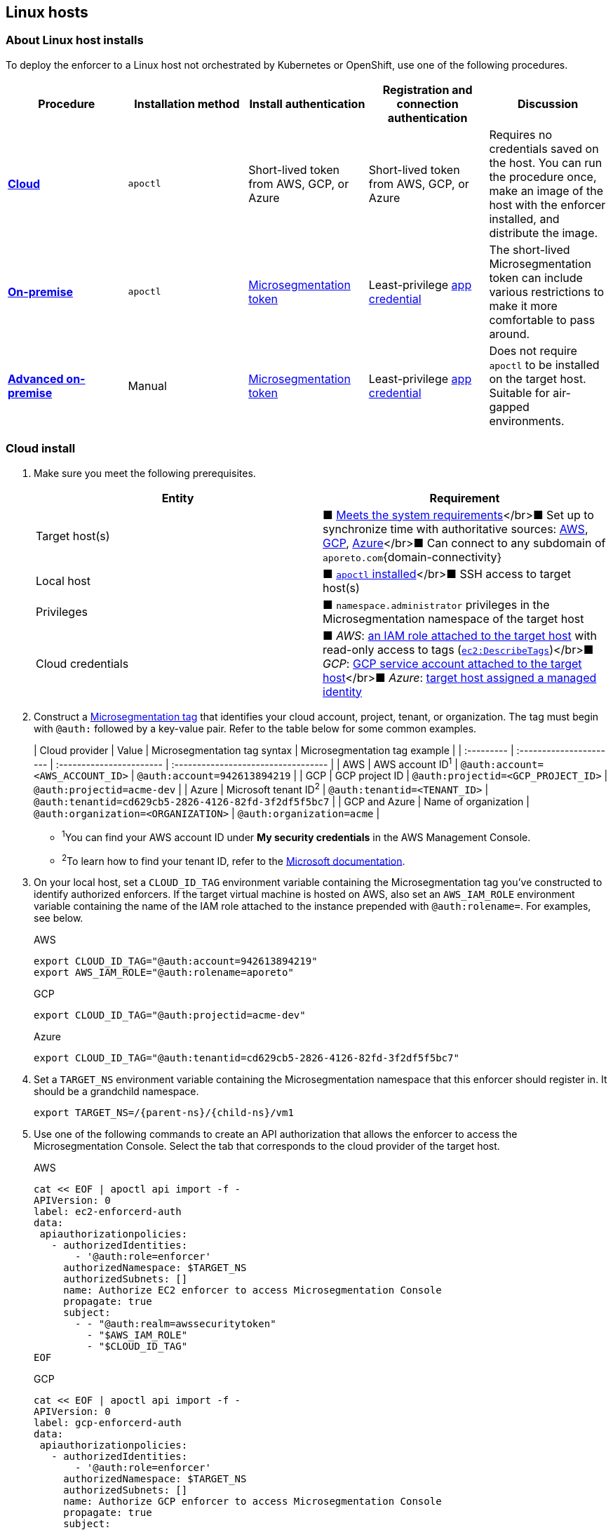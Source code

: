 == Linux hosts

//'''
//
//title: Linux hosts
//type: single
//url: "/saas/start/enforcer/linux/"
//weight: 40
//menu:
//  saas:
//    parent: "deploy-enforcer"
//    identifier: "linux-enforcer"
//canonical: https://docs.aporeto.com/saas/start/enforcer/linux/
//aliases: "/docs/main/installation/install-on-linux/"
//
//'''

=== About Linux host installs

To deploy the enforcer to a Linux host not orchestrated by Kubernetes or OpenShift, use one of the following procedures.

|===
| Procedure | Installation method | Install authentication | Registration and connection authentication | Discussion

| *<<cloud-install,Cloud>>*
| `apoctl`
| Short-lived token from AWS, GCP, or Azure
| Short-lived token from AWS, GCP, or Azure
| Requires no credentials saved on the host. You can run the procedure once, make an image of the host with the enforcer installed, and distribute the image.

| *<<on-premise-install,On-premise>>*
| `apoctl`
| link:../concepts/app-cred-token.adoc[Microsegmentation token]
| Least-privilege link:../concepts/app-cred-token.adoc[app credential]
| The short-lived Microsegmentation token can include various restrictions to make it more comfortable to pass around.

| *<<advanced-on-premise-install,Advanced on-premise>>*
| Manual
| link:../concepts/app-cred-token.adoc[Microsegmentation token]
| Least-privilege link:../concepts/app-cred-token.adoc[app credential]
| Does not require `apoctl` to be installed on the target host. Suitable for air-gapped environments.
|===

[.task]
=== Cloud install

[.procedure]
. Make sure you meet the following prerequisites.
+
|===
| Entity | Requirement

| Target host(s)
| &#9632; link:reqs.adoc[Meets the system requirements]</br>&#9632; Set up to synchronize time with authoritative sources: https://docs.aws.amazon.com/AWSEC2/latest/UserGuide/set-time.html[AWS], https://cloud.google.com/compute/docs/instances/managing-instances#configure-ntp[GCP], https://docs.microsoft.com/en-us/azure/virtual-machines/linux/time-sync[Azure]</br>&#9632; Can connect to any subdomain of `aporeto.com`{domain-connectivity}

| Local host
| &#9632; link:../install-apoctl.adoc[`apoctl` installed]</br>&#9632; SSH access to target host(s)

| Privileges
| &#9632; `namespace.administrator` privileges in the Microsegmentation namespace of the target host

| Cloud credentials
| &#9632; _AWS_: https://aws.amazon.com/blogs/security/easily-replace-or-attach-an-iam-role-to-an-existing-ec2-instance-by-using-the-ec2-console/[an IAM role attached to the target host] with read-only access to tags (https://docs.aws.amazon.com/AWSEC2/latest/UserGuide/iam-policy-structure.html[`ec2:DescribeTags`])</br>&#9632; _GCP_: https://cloud.google.com/compute/docs/access/create-enable-service-accounts-for-instances[GCP service account attached to the target host]</br>&#9632; _Azure_: https://docs.microsoft.com/en-us/azure/active-directory/managed-identities-azure-resources/qs-configure-portal-windows-vmss[target host assigned a managed identity]
|===

. Construct a link:../../concepts/tags-and-identity.adoc[Microsegmentation tag] that identifies your cloud account, project, tenant, or organization.
The tag must begin with `@auth:` followed by a key-value pair.
Refer to the table below for some common examples.
+
| Cloud provider | Value                              | Microsegmentation tag syntax        |  Microsegmentation tag example                       |
 | :--------- | :---------------------- | :----------------------- | :---------------------------------- |
 | AWS            | AWS account ID^1^                  | `@auth:account=<AWS_ACCOUNT_ID>`    | `@auth:account=942613894219`                         |
 | GCP            | GCP project ID                     | `@auth:projectid=<GCP_PROJECT_ID>`  | `@auth:projectid=acme-dev`                           |
 | Azure          | Microsoft tenant ID^2^             | `@auth:tenantid=<TENANT_ID>`        | `@auth:tenantid=cd629cb5-2826-4126-82fd-3f2df5f5bc7` |
 | GCP and Azure  | Name of organization               | `@auth:organization=<ORGANIZATION>` | `@auth:organization=acme`                            |
+
* ^1^You can find your AWS account ID under *My security credentials* in the AWS Management Console.
* ^2^To learn how to find your tenant ID, refer to the https://techcommunity.microsoft.com/t5/Office-365/How-do-you-find-the-tenant-ID/td-p/89018[Microsoft documentation].

. On your local host, set a `CLOUD_ID_TAG` environment variable containing the Microsegmentation tag you've constructed to identify authorized enforcers.
If the target virtual machine is hosted on AWS, also set an `AWS_IAM_ROLE` environment variable containing the name of the IAM role attached to the instance prepended with `@auth:rolename=`.
For examples, see below.
+
AWS
+
[,console]
----
export CLOUD_ID_TAG="@auth:account=942613894219"
export AWS_IAM_ROLE="@auth:rolename=aporeto"
----
+
GCP
+
[,console]
----
export CLOUD_ID_TAG="@auth:projectid=acme-dev"
----
+
Azure
+
[,console]
----
export CLOUD_ID_TAG="@auth:tenantid=cd629cb5-2826-4126-82fd-3f2df5f5bc7"
----

. Set a `TARGET_NS` environment variable containing the Microsegmentation namespace that this enforcer should register in.
It should be a grandchild namespace.
+
[,console,subs="+attributes"]
----
export TARGET_NS=/{parent-ns}/{child-ns}/vm1
----

. Use one of the following commands to create an API authorization that allows the enforcer to access the Microsegmentation Console.
Select the tab that corresponds to the cloud provider of the target host.
+
AWS
+
[,console]
----
cat << EOF | apoctl api import -f -
APIVersion: 0
label: ec2-enforcerd-auth
data:
 apiauthorizationpolicies:
   - authorizedIdentities:
       - '@auth:role=enforcer'
     authorizedNamespace: $TARGET_NS
     authorizedSubnets: []
     name: Authorize EC2 enforcer to access Microsegmentation Console
     propagate: true
     subject:
       - - "@auth:realm=awssecuritytoken"
         - "$AWS_IAM_ROLE"
         - "$CLOUD_ID_TAG"
EOF
----
+
GCP
+
[,console]
----
cat << EOF | apoctl api import -f -
APIVersion: 0
label: gcp-enforcerd-auth
data:
 apiauthorizationpolicies:
   - authorizedIdentities:
       - '@auth:role=enforcer'
     authorizedNamespace: $TARGET_NS
     authorizedSubnets: []
     name: Authorize GCP enforcer to access Microsegmentation Console
     propagate: true
     subject:
       - - "@auth:realm=gcpidentitytoken"
         - "$CLOUD_ID_TAG"
EOF
----
+
Azure
+
[,console]
----
cat << EOF | apoctl api import -f -
APIVersion: 0
label: azure-enforcerd-auth
data:
 apiauthorizationpolicies:
   - authorizedIdentities:
       - '@auth:role=enforcer'
     authorizedNamespace: $TARGET_NS
     authorizedSubnets: []
     name: Authorize Azure enforcer to access Microsegmentation Console
     propagate: true
     subject:
       - - "@auth:realm=azureidentitytoken"
         - "$CLOUD_ID_TAG"
EOF
----

. Retrieve the URL of your Microsegmentation Console API.
+
[,console]
----
echo $MICROSEG_API
----

. Access the target host, such as via SSH.

. Set a `MICROSEG_API` environment variable on the target host containing the URL of the Microsegmentation Console API you just echoed on your local host.
+
[,console,subs="+attributes"]
----
export MICROSEG_API=https://{ctrl-plane-api-url}
----

. Confirm that the host can connect to the Microsegmentation Console API and trusts its certificate.
+
[,console]
----
curl -fsL $MICROSEG_API
----

. Set a `TARGET_NS` environment variable containing the Microsegmentation namespace that this enforcer should register in.
It should be a grandchild namespace.
+
[,console,subs="+attributes"]
----
export TARGET_NS=/{parent-ns}/{child-ns}/vm1
----

. Install `apoctl` using the following command.
+
[,console,subs="+attributes"]
----
sudo curl -o /usr/local/bin/apoctl \
      {download-url}{version}/apoctl/linux/apoctl && \
sudo chmod 755 /usr/local/bin/apoctl
----

. Select the tab that corresponds to the init system of the host and run the provided commands to ensure that any local firewalls are disabled and stopped, as link:reqs.adoc[required].
+
systemd
+
[,console]
----
sudo systemctl disable ufw
sudo systemctl stop ufw
sudo systemctl disable iptables
sudo systemctl stop iptables
sudo systemctl disable firewalld
sudo systemctl stop firewalld
----
+
upstart
+
[,console]
----
sudo disable ufw
sudo stop ufw
sudo disable iptables
sudo stop iptables
sudo disable firewalld
sudo stop firewalld
----
+
initd
+
[,console]
----
sudo /etc/init.d/ufw disable
sudo /etc/init.d/ufw stop
sudo /etc/init.d/iptables disable
sudo /etc/init.d/iptables stop
sudo /etc/init.d/firewalld disable
sudo /etc/init.d/firewalld stop
----

. Use the following command to install the enforcer.
+
[,console,subs="+attributes"]
----
 sudo apoctl enforcer install linux --auth-mode cloud \
                                    --namespace $TARGET_NS \
                                    --api $MICROSEG_API \
                                    --repo {repo-url}{{< version >}}
----
+
[TIP]
====
Refer to <<enforcer-configuration-options,Enforcer configuration options>> if you wish to modify the enforcer's default settings.
You can also run `apoctl enforcer install linux -h` to review its flags.
You can find more information about the `enforcer install linux` command in the link:../../../apoctl/#linux-subsubcommand[`apoctl` reference page].
====

. Open the {console-web-interface}, select *{agent-enforcer}* under *Manage*, and navigate to the enforcer's namespace.
You should find your enforcer listed with a status of *connected*.
Click the enforcer and review its metadata.

. Select {platform-app-dep-map} in the side navigation menu.
You should see your host as a processing unit, with a dashed green line to a `Somewhere` external network.
Your host is in discovery mode.

. Return to your terminal on the target host.

. Remove `apoctl`.
+
[,console]
----
 sudo rm /usr/local/bin/apoctl
----

. Refer to link:../../secure/hosts.adoc[Securing host communications] to learn how to allow the desired traffic and disable discovery mode.

[.task]
=== On-premise install

[.procedure]
. Ensure that you meet the following prerequisites.
+
|===
| Entity | Requirement

| Target host(s)
| &#9632; link:reqs.adoc[Meets the system requirements]</br>&#9632; https://linux.die.net/man/8/ntpd[Set up to synchronize time with authoritative sources]</br>&#9632; https://curl.haxx.se/[curl] installed</br>&#9632; Can connect to the Microsegmentation Console API without TLS interception</br>&#9632; Can connect to any subdomain of `aporeto.com`{domain-connectivity}

| Local host
| &#9632; link:../install-apoctl.adoc[`apoctl` installed]</br>&#9632; SSH access to target host(s)

| Privileges
| &#9632; `namespace.administrator` privileges in the Microsegmentation namespace of the target host +
&#9632; User account on target host can `sudo` to gain root privileges without entering a password
|===

. From your local host, generate a short-lived Microsegmentation token that the enforcer can exchange for an app credential.
You can set a variety of restrictions on this token.
If you're in a hurry, just copy and paste the minimally restricted example below.
The other tabs illustrate optional additional restrictions, such as requiring the enforcer to register in a specified namespace or make its request from a specific subnet.
+
Minimally restricted example
+
[,console]
----
apoctl auth appcred --path ~/.apoctl/default.creds \
                    --restrict-role @auth:role=enforcer \
                    --restrict-role @auth:role=enforcer-installer \
                    --validity 60m
----
+
Fully restricted example
+
[,console,subs="+attributes"]
----
apoctl auth appcred --path ~/.apoctl/default.creds \
                    --restrict-role @auth:role=enforcer \
                    --restrict-role @auth:role=enforcer-installer \
                    --validity 60m \
                    --restrict-namespace /{parent-ns}/{child-ns}/vm1 \
                    --restrict-network 10.0.0.0/8
----
+
Syntax
+
[,console]
----
apoctl auth appcred --path <app-credential-file> \
                    --restrict-role @auth:role=enforcer \
                                    @auth:role=enforcer-installer \
                    --validity <golang-duration> \
                    [--restrict-namespace <namespace>] \
                    [--restrict-network <cidr>]
----

. Retrieve the URL of your Microsegmentation Console API.
+
[,console]
----
echo $MICROSEG_API
----

. Access the target host, such as via SSH.

. Set a `TOKEN` environment variable containing the token you just generated.
We've truncated the example token value below for readability.
+
[,console]
----
export TOKEN=eyJhbGciOiJFUzI1NiIsInR5cCI6IkpXVCJ9.eyJyZWFsbSI6IkNlcnRpZmljYXRlIiwiZGF0YSI6eyJjb21tb25O....
----

. Set a `MICROSEG_API` environment variable containing the URL of the Microsegmentation Console API you just retrieved.
+
[,console]
----
export MICROSEG_API=https://{ctrl-plane-api-url}
----

. Confirm that the host can connect to the Microsegmentation Console API and trusts its certificate.
+
[,console]
----
curl -fsL $MICROSEG_API
----

. Set a `TARGET_NS` environment variable containing the Microsegmentation namespace of this enforcer.
It should be a grandchild namespace.
+
[,console,subs="+attributes"]
----
export TARGET_NS=/{parent-ns}/{child-ns}/vm1
----

. Install `apoctl` using the following command.
+
[,console,subs="+attributes"]
----
sudo curl -o /usr/local/bin/apoctl \
      {download-url}{version}/apoctl/linux/apoctl && \
sudo chmod 755 /usr/local/bin/apoctl
----

. Select the tab that corresponds to the init system of the host and run the provided commands to ensure that any local firewalls are disabled and stopped, as link:reqs.adoc[required].
+
systemd
+
[,console]
----
sudo systemctl disable ufw
sudo systemctl stop ufw
sudo systemctl disable iptables
sudo systemctl stop iptables
sudo systemctl disable firewalld
sudo systemctl stop firewalld
----
+
upstart
+
[,console]
----
sudo disable ufw
sudo stop ufw
sudo disable iptables
sudo stop iptables
sudo disable firewalld
sudo stop firewalld
----
+
initd
+
[,console]
----
sudo /etc/init.d/ufw disable
sudo /etc/init.d/ufw stop
sudo /etc/init.d/iptables disable
sudo /etc/init.d/iptables stop
sudo /etc/init.d/firewalld disable
sudo /etc/init.d/firewalld stop
----

. Use the following command to install the enforcer.
+
[,console,subs="+attributes"]
----
 sudo apoctl enforcer install linux --token $TOKEN \
                                    --auth-mode appcred \
                                    --namespace $TARGET_NS \
                                    --api $MICROSEG_API \
                                    --repo {repo-url}{{< version >}}
----
+
[TIP]
====
Refer to <<enforcer-configuration-options,Enforcer configuration options>> if you wish to modify the enforcer's default settings.
You can also run `apoctl enforcer install linux -h` to review its flags.
You can find more information about the `enforcer install linux` command in the link:../../../apoctl/#linux-subsubcommand[`apoctl` reference page].
====

. Open the {console-web-interface}, select *{agent-enforcer}* under *Manage*, and navigate to the enforcer's namespace.
You should find your enforcer listed with a status of *connected*.
Click the enforcer and review its metadata.

. Select {platform-app-dep-map} in the side navigation menu.
You should see your host as a processing unit, with a dashed green line to a `Somewhere` external network.
Your host is in discovery mode.

. Return to your terminal on the target host.

. Remove `apoctl` and clear `TOKEN`.
+
[,console]
----
 sudo rm /usr/local/bin/apoctl
 export TOKEN=""
----

. Refer to link:../../secure/hosts.adoc[Securing host communications] to learn how to allow the desired traffic and disable discovery mode.

[.task]
=== Advanced on-premise install

[.procedure]
. Ensure that you meet the following prerequisites.
+
|===
| Entity | Requirement

| Target host(s)
| &#9632; link:reqs.adoc[Meets the system requirements]</br>&#9632; https://linux.die.net/man/8/ntpd[Set up to synchronize time with authoritative sources]</br>&#9632; https://curl.haxx.se/[curl] installed</br>&#9632; Can connect to the Microsegmentation Console API without TLS interception</br>&#9632; Can connect to any subdomain of `aporeto.com`{domain-connectivity}

| Local host
| &#9632; link:../install-apoctl.adoc[`apoctl` installed]</br>&#9632; SSH access to target host(s)

| Privileges
| &#9632; `namespace.administrator` privileges in the Microsegmentation namespace of the target host +
&#9632; User account on target host can `sudo` to gain root privileges without entering a password
|===

. From your local host, generate a short-lived Microsegmentation token that the enforcer can exchange for an app credential.
You can set a variety of restrictions on this token.
If you're in a hurry, just copy and paste the minimally restricted example below.
The other tabs illustrate optional additional restrictions, such as requiring the enforcer to register in a specified namespace or make its request from a specific subnet.
+
Minimally restricted example
+
[,console]
----
apoctl auth appcred --path ~/.apoctl/default.creds \
                    --restrict-role @auth:role=enforcer \
                    --validity 60m
----
+
Fully restricted example
+
[,console,subs="+attributes"]
----
apoctl auth appcred --path ~/.apoctl/default.creds \
                    --restrict-role @auth:role=enforcer \
                    --validity 60m \
                    --restrict-namespace /{parent-ns}/{child-ns}/vm1 \
                    --restrict-network 10.0.0.0/8
----
+
Syntax
+
[,console]
----
apoctl auth appcred --path <app-credential-file> \
                    --restrict-role @auth:role=enforcer \
                    --validity <golang-duration> \
                    [--restrict-namespace <namespace>] \
                    [--restrict-network <cidr>]
----

. Retrieve the URL of your Microsegmentation Console API.
+
[,console]
----
echo $MICROSEG_API
----

. Access the target host, such as via SSH.

. Set a `TOKEN` environment variable containing the token you just generated.
We've truncated the example token value below for readability.
+
[,console]
----
export TOKEN=eyJhbGciOiJFUzI1NiIsInR5cCI6IkpXVCJ9.eyJyZWFsbSI6IkNlcnRpZmljYXRlIiwiZGF0YSI6eyJjb21tb25O....
----

. Set a `MICROSEG_API` environment variable containing the URL of the Microsegmentation Console API you just retrieved.
+
[,console,subs="+attributes"]
----
export MICROSEG_API=https://{ctrl-plane-api-url}
----

. Confirm that the host can connect to the Microsegmentation Console API and trusts its certificate.
+
[,console]
----
curl -fsL $MICROSEG_API
----

. We will pull the images from your Microsegmentation Console.
You can review the metadata at `$MICROSEG_API/_meta/config`.
Use the following commands to set environment variables containing the paths to your TUF repository, the RPM/DEB repository, and the GPG key used to sign the packages.
+
[,console]
----
TUF_REPO="$(curl -sfSL $MICROSEG_API/_meta/config | sed -n 's/"//g;s/,//;s/.*tuf: //p;')"
RPM_DEB_REPO="$(curl -sfSL $MICROSEG_API/_meta/config | sed -n 's/"//g;s/,//;s/.*repo: //p;')"
GPG_KEY="$(curl -sfSL $MICROSEG_API/_meta/config | sed -n 's/"//g;s/,//;s/.*repo-signing-key: //p;')"
----

. Set a `TARGET_NS` environment variable containing the Microsegmentation namespace of this enforcer.
It should be a grandchild namespace.
+
[,console,subs="+attributes"]
----
export TARGET_NS=/{parent-ns}/{child-ns}/vm1
----

. Select the tab that corresponds to the init system of the host and run the provided commands to ensure that any local firewalls are disabled and stopped, as link:reqs.adoc[required].
+
systemd
+
[,console]
----
sudo systemctl disable ufw
sudo systemctl stop ufw
sudo systemctl disable iptables
sudo systemctl stop iptables
sudo systemctl disable firewalld
sudo systemctl stop firewalld
----
+
upstart
+
[,console]
----
sudo disable ufw
sudo stop ufw
sudo disable iptables
sudo stop iptables
sudo disable firewalld
sudo stop firewalld
----
+
initd
+
[,console]
----
sudo /etc/init.d/ufw disable
sudo /etc/init.d/ufw stop
sudo /etc/init.d/iptables disable
sudo /etc/init.d/iptables stop
sudo /etc/init.d/firewalld disable
sudo /etc/init.d/firewalld stop
----

. Use the command that corresponds to the operating system of the target host to download and install the enforcer.
+
Ubuntu,language-shell
+
[,console]
----
 curl -fsL $GPG_KEY | sudo apt-key add -
 echo "deb [arch=$(dpkg --print-architecture)] \
 $RPM_DEB_REPO/ubuntu/$(lsb_release -cs) aporeto main" \
 | sudo tee /etc/apt/sources.list.d/aporeto.list
 sudo apt update
 sudo apt install -y prisma-enforcer
----
+
Debian,language-shell
+
[,console]
----
 sudo apt install -y apt-transport-https
 curl -fsL $GPG_KEY | sudo apt-key add -
 echo "deb [arch=$(dpkg --print-architecture)] \
 $RPM_DEB_REPO/debian/$(lsb_release -cs) aporeto main" \
 | sudo tee /etc/apt/sources.list.d/aporeto.list
 sudo apt update
 sudo apt install -y prisma-enforcer
----
+
CentOS,language-shell
+
[,console]
----
 cat << EOF | sudo tee /etc/yum.repos.d/Aporeto.repo
 [Aporeto]
 name=aporeto
 baseurl=$RPM_DEB_REPO/centos/\$releasever/
 gpgkey=$GPG_KEY
 gpgcheck=1
 repo_gpgcheck=1
 enabled=1
 EOF
 sudo yum install -y prisma-enforcer
----
+
RedHat,language-shell
+
[,console]
----
 cat << EOF | sudo tee /etc/yum.repos.d/Aporeto.repo
 [Aporeto]
 name=aporeto
 baseurl=$RPM_DEB_REPO/rhel/\$releasever/
 gpgkey=$GPG_KEY
 gpgcheck=1
 repo_gpgcheck=1
 enabled=1
 EOF
 sudo yum install -y prisma-enforcer
----
+
Amazon Linux 2,language-shell
+
[,console]
----
 cat << EOF | sudo tee /etc/yum.repos.d/Aporeto.repo
 [Aporeto]
 name=aporeto
 baseurl=$RPM_DEB_REPO/nodist/yum/
 gpgkey=$GPG_KEY
 gpgcheck=1
 repo_gpgcheck=1
 enabled=1
 EOF
 sudo yum install -y prisma-enforcer
----

. Issue the command that corresponds to your desired configuration and the init system of the target host.
+
systemd
+
[,console]
----
echo "CNS_AGENT_TOKEN=$TOKEN" | sudo tee -a /var/lib/prisma-enforcer/prisma-enforcer.conf
echo "CNS_AGENT_ENFORCER_FIRST_INSTALL_VERSION=" | sudo tee -a /var/lib/prisma-enforcer/prisma-enforcer.conf
echo "ENFORCERD_TOKEN=$TOKEN" | sudo tee -a /var/lib/prisma-enforcer/prisma-enforcer.conf
echo "ENFORCERD_PERSIST_CREDENTIALS=true" | sudo tee -a /var/lib/prisma-enforcer/prisma-enforcer.conf
echo "ENFORCERD_API=$MICROSEG_API" | sudo tee -a /var/lib/prisma-enforcer/prisma-enforcer.conf
echo "ENFORCERD_ENABLE_HOST_MODE=true" | sudo tee -a /var/lib/prisma-enforcer/prisma-enforcer.conf
echo "ENFORCERD_NAMESPACE=$TARGET_NS" | sudo tee -a /var/lib/prisma-enforcer/prisma-enforcer.conf
echo "CNS_AGENT_TUF_REPO=$TUF_REPO" | sudo tee -a /var/lib/prisma-enforcer/prisma-enforcer.conf
sudo systemctl enable --now prisma-enforcer
sudo systemctl status prisma-enforcer
----
+
upstart
+
[,console]
----
echo "CNS_AGENT_TOKEN=$TOKEN" | sudo tee -a /var/lib/prisma-enforcer/prisma-enforcer.conf
echo "CNS_AGENT_ENFORCER_FIRST_INSTALL_VERSION=" | sudo tee -a /var/lib/prisma-enforcer/prisma-enforcer.conf
echo "ENFORCERD_TOKEN=$TOKEN" | sudo tee -a /var/lib/prisma-enforcer/prisma-enforcer.conf
echo "ENFORCERD_PERSIST_CREDENTIALS=true" | sudo tee -a /var/lib/prisma-enforcer/prisma-enforcer.conf
echo "ENFORCERD_API=$MICROSEG_API" | sudo tee -a /var/lib/prisma-enforcer/prisma-enforcer.conf
echo "ENFORCERD_ENABLE_HOST_MODE=true" | sudo tee -a /var/lib/prisma-enforcer/prisma-enforcer.conf
echo "ENFORCERD_NAMESPACE=$TARGET_NS" | sudo tee -a /var/lib/prisma-enforcer/prisma-enforcer.conf
echo "CNS_AGENT_TUF_REPO=$TUF_REPO" | sudo tee -a /var/lib/prisma-enforcer/prisma-enforcer.conf
sudo start prisma-enforcer
sudo status prisma-enforcer
----
+
initd
+
[,console]
----
echo "CNS_AGENT_TOKEN=$TOKEN" | sudo tee -a /var/lib/prisma-enforcer/prisma-enforcer.conf
echo "CNS_AGENT_ENFORCER_FIRST_INSTALL_VERSION=" | sudo tee -a /var/lib/prisma-enforcer/prisma-enforcer.conf
echo "ENFORCERD_TOKEN=$TOKEN" | sudo tee -a /var/lib/prisma-enforcer/prisma-enforcer.conf
echo "ENFORCERD_PERSIST_CREDENTIALS=true" | sudo tee -a /var/lib/prisma-enforcer/prisma-enforcer.conf
echo "ENFORCERD_API=$MICROSEG_API" | sudo tee -a /var/lib/prisma-enforcer/prisma-enforcer.conf
echo "ENFORCERD_ENABLE_HOST_MODE=true" | sudo tee -a /var/lib/prisma-enforcer/prisma-enforcer.conf
echo "ENFORCERD_NAMESPACE=$TARGET_NS" | sudo tee -a /var/lib/prisma-enforcer/prisma-enforcer.conf
echo "CNS_AGENT_TUF_REPO=$TUF_REPO" | sudo tee -a /var/lib/prisma-enforcer/prisma-enforcer.conf
sudo /etc/init.d/prisma-enforcer start
sudo /etc/init.d/prisma-enforcer status
----
+
[TIP]
====
* For versions of `systemctl` prior to 220, you may need to start and enable the service in two commands.
* Refer to <<enforcer-configuration-options,Enforcer configuration options>> for other environment variables you can set to modify the enforcer's default settings.
====

. Open the {console-web-interface}, select *{agent-enforcer}* under *Manage*, and navigate to the enforcer's namespace.
You should find your enforcer listed with a status of *connected*.
Click the enforcer and review its metadata.

. Select {platform-app-dep-map} in the side navigation menu.
You should see your host as a processing unit, with a dashed green line to a `Somewhere` external network.
Your host is in discovery mode.

. Return to your terminal on the target host.

. Clear `TOKEN`.
+
[,console]
----
 export TOKEN=""
----

. Refer to link:../../secure/hosts.adoc[Securing host communications] to learn how to allow the desired traffic and disable discovery mode.

=== Enforcer configuration options

The enforcer exposes the following configuration options at startup.
To modify the configuration of a running enforcer, you must restart it.
To modify the enforcer's tags, using the `--tag` flag, you have to also delete the enforcer object from the Microsegmentation Console.

You can modify the default configuration by passing one or more of the enforcer flags below as the value of `--raw-flags`.
Example: `apoctl enforcer install linux --raw-flags "--log-level=debug --log-format=human --log-to-console=true"`

|===
| enforcer flag | enforcerd.conf option | Description

| `--activate-control-plane-pus`
|
| Pass this flag if you wish to recognize the Microsegmentation Console as a processing unit, allowing its communications to be monitored and controlled. By default, the enforcer ignores them.

| `--api`
| `ENFORCERD_API`
| The URL of the Microsegmentation Console API.

| `--api-cacert`
|
| Path to CA certificate.

| `--api-skip-verify`
|
| Disables check on certificate signature as trusted.

| `--appcreds`
| `ENFORCERD_APPCREDS`
| Path to application credentials.

| `--application-proxy-port`
|
| Start of the port range for ports used by the enforcer application proxy. Defaults to 20992. You may adjust this if you experience conflicts.

| `--cloud-probe-timeout`
|
| The enforcer can determine if it is running in a cloud environment, such as AWS, GCP, or Azure. This is the maximum amount of time to wait for these internal probes to complete. Defaults to two seconds: `2s`

| `--disable-dns-proxy`
|
| Pass this flag to disable the enforcer DNS proxy, which allows policies to be written based on FQDN, in cases where an exact IP address may be unpredictable.

| `--dns-server-address`
|
| DNS server address or CIDR that is observed by the enforcer DNS proxy. Defaults to `0.0.0.0/0`.

| `--enable-ebpf`
|
| (*Beta*) Pass this flag to gain performance improvements by using extended Berkeley Packet Filter (eBPF) on systems that support it.

| `--enable-ipv6`
| `ENFORCERD_ENABLE_IPV6=1`
| (*Beta*) The enforcer ignores IPv6 communications by default. If you have IPv6 enabled and wish to monitor and control these connections, pass this flag.

| `--log-level`
| `ENFORCERD_LOG_LEVEL=<value>`
| Quantity of logs that the enforcer should generate. Defaults to `info`. Alternatively, you can set it to `debug`, `trace`, or `warn`.

| `--log-to-console`
|
| Controls whether the enforcer's logs are written to stdout. Boolean that defaults to `false`.

| `--namespace`
| `ENFORCERD_NAMESPACE`
| The Microsegmentation namespace the enforcer should register in.

| `--tag`
|
| Microsegmentation tag for this enforcer

| `--token`
| `ENFORCERD_TOKEN`
| Microsegmentation token for the enforcer to use to register to the Microsegmentation Console.

| `--working-dir`
|
| A persistent working directory with write, read, and execute permissions. Files such as logs are stored here. Defaults to `/var/lib/enforcerd`
|===
